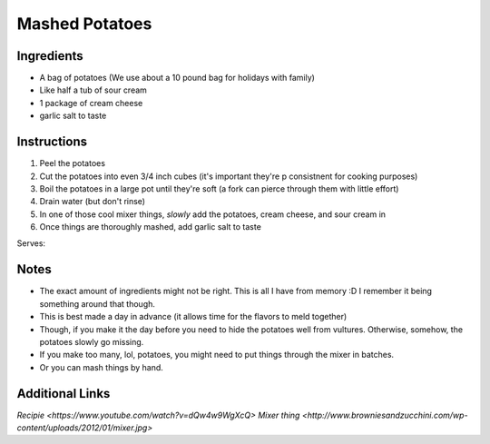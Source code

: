 Mashed Potatoes
==================

Ingredients
-----------

* A bag of potatoes (We use about a 10 pound bag for holidays with family)
* Like half a tub of sour cream
* 1 package of cream cheese
* garlic salt to taste

Instructions
------------

#. Peel the potatoes
#. Cut the potatoes into even 3/4 inch cubes (it's important they're p consistnent for cooking purposes)
#. Boil the potatoes in a large pot until they're soft (a fork can pierce through them with little effort)
#. Drain water (but don't rinse)
#. In one of those cool mixer things, *slowly* add the potatoes, cream cheese, and sour cream in
#. Once things are thoroughly mashed, add garlic salt to taste

Serves:

Notes
-----
* The exact amount of ingredients might not be right. This is all I have from memory :D I remember it being something around that though.
* This is best made a day in advance (it allows time for the flavors to meld together)
* Though, if you make it the day before you need to hide the potatoes well from vultures. Otherwise, somehow, the potatoes slowly go missing.
* If you make too many, lol, potatoes, you might need to put things through the mixer in batches.
* Or you can mash things by hand.

Additional Links
----------------
`Recipie <https://www.youtube.com/watch?v=dQw4w9WgXcQ>`
`Mixer thing <http://www.browniesandzucchini.com/wp-content/uploads/2012/01/mixer.jpg>`
